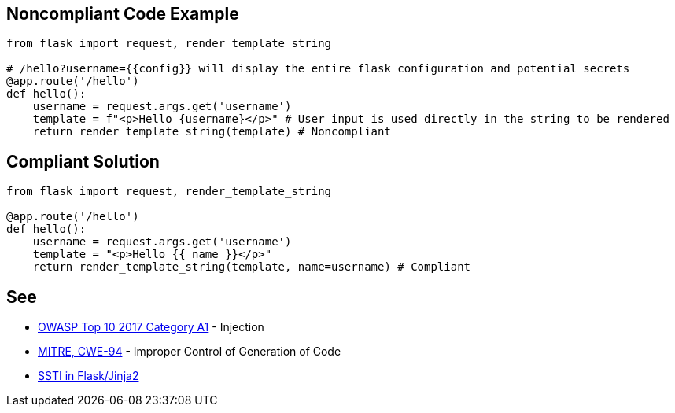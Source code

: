 
== Noncompliant Code Example

----
from flask import request, render_template_string

# /hello?username={{config}} will display the entire flask configuration and potential secrets
@app.route('/hello')
def hello():
    username = request.args.get('username')
    template = f"<p>Hello {username}</p>" # User input is used directly in the string to be rendered
    return render_template_string(template) # Noncompliant
----

== Compliant Solution

----
from flask import request, render_template_string

@app.route('/hello')
def hello():
    username = request.args.get('username')
    template = "<p>Hello {{ name }}</p>"
    return render_template_string(template, name=username) # Compliant
----

== See

* https://www.owasp.org/index.php/Top_10-2017_A1-Injection[OWASP Top 10 2017 Category A1] - Injection
* https://cwe.mitre.org/data/definitions/94.html[MITRE, CWE-94] - Improper Control of Generation of Code
* https://medium.com/@nyomanpradipta120/ssti-in-flask-jinja2-20b068fdaeee[SSTI in Flask/Jinja2]
